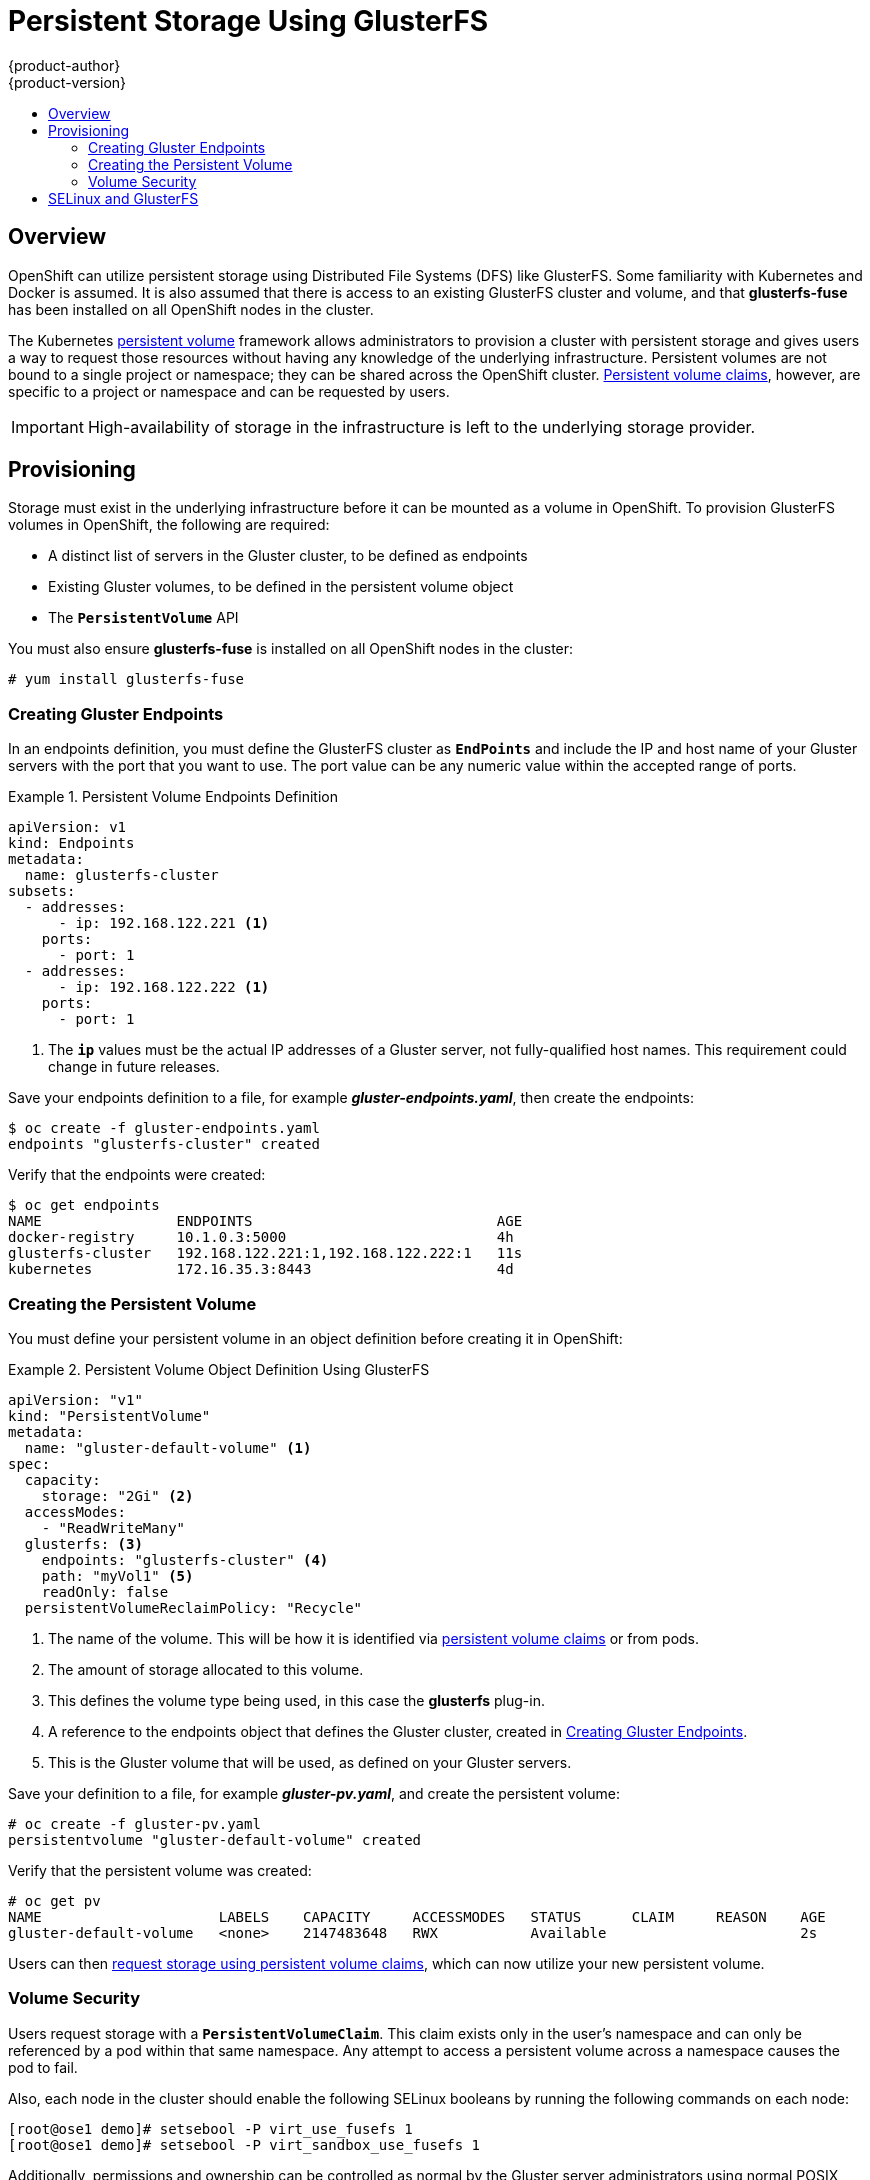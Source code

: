 = Persistent Storage Using GlusterFS
{product-author}
{product-version}
:data-uri:
:icons:
:experimental:
:toc: macro
:toc-title:
:prewrap!:

toc::[]

== Overview
OpenShift can utilize persistent storage using Distributed File Systems (DFS)
like GlusterFS. Some familiarity with Kubernetes and Docker is assumed. It is
also assumed that there is access to an existing GlusterFS cluster and volume,
and that *glusterfs-fuse* has been installed on all OpenShift nodes in the
cluster.

The Kubernetes
link:../../architecture/additional_concepts/storage.html[persistent volume]
framework allows administrators to provision a cluster with persistent storage
and gives users a way to request those resources without having any knowledge of
the underlying infrastructure. Persistent volumes are not bound to a single
project or namespace; they can be shared across the OpenShift cluster.
link:../../architecture/additional_concepts/storage.html#persistent-volume-claims[Persistent
volume claims], however, are specific to a project or namespace and can be
requested by users.

[IMPORTANT]
====
High-availability of storage in the infrastructure is left to the underlying
storage provider.
====

[[gfs-provisioning]]

== Provisioning
Storage must exist in the underlying infrastructure before it can be mounted as
a volume in OpenShift. To provision GlusterFS volumes in OpenShift, the
following are required:

- A distinct list of servers in the Gluster cluster, to be defined as endpoints
- Existing Gluster volumes, to be defined in the persistent volume object
- The `*PersistentVolume*` API

You must also ensure *glusterfs-fuse* is installed on all OpenShift nodes in the cluster:

----
# yum install glusterfs-fuse
----

[[creating-gluster-endpoints]]

=== Creating Gluster Endpoints

In an endpoints definition, you must define the GlusterFS cluster as
`*EndPoints*` and include the IP and host name of your Gluster servers with the
port that you want to use. The port value can be any numeric value within the
accepted range of ports.

.Persistent Volume Endpoints Definition
====
[source,yaml]
----
apiVersion: v1
kind: Endpoints
metadata:
  name: glusterfs-cluster
subsets:
  - addresses:
      - ip: 192.168.122.221 <1>
    ports:
      - port: 1
  - addresses:
      - ip: 192.168.122.222 <1>
    ports:
      - port: 1
----
<1> The `*ip*` values must be the actual IP addresses of a Gluster server, not
fully-qualified host names. This requirement could change in future releases.
====

Save your endpoints definition to a file, for example
*_gluster-endpoints.yaml_*, then create the endpoints:

====
----
$ oc create -f gluster-endpoints.yaml
endpoints "glusterfs-cluster" created
----
====

Verify that the endpoints were created:

====
----
$ oc get endpoints
NAME                ENDPOINTS                             AGE
docker-registry     10.1.0.3:5000                         4h
glusterfs-cluster   192.168.122.221:1,192.168.122.222:1   11s
kubernetes          172.16.35.3:8443                      4d
----
====

[[gfs-creating-persistent-volume]]

=== Creating the Persistent Volume

You must define your persistent volume in an object definition before creating
it in OpenShift:

.Persistent Volume Object Definition Using GlusterFS
====

[source,yaml]
----
apiVersion: "v1"
kind: "PersistentVolume"
metadata:
  name: "gluster-default-volume" <1>
spec:
  capacity:
    storage: "2Gi" <2>
  accessModes:
    - "ReadWriteMany"
  glusterfs: <3>
    endpoints: "glusterfs-cluster" <4>
    path: "myVol1" <5>
    readOnly: false
  persistentVolumeReclaimPolicy: "Recycle"
----
<1> The name of the volume. This will be how it is identified via
link:../../architecture/additional_concepts/storage.html[persistent volume
claims] or from pods.
<2> The amount of storage allocated to this volume.
<3> This defines the volume type being used, in this case the *glusterfs*
plug-in.
<4> A reference to the endpoints object that defines the Gluster cluster,
created in link:#creating-gluster-endpoints[Creating Gluster Endpoints].
<5> This is the Gluster volume that will be used, as defined on your Gluster
servers.
====

Save your definition to a file, for example *_gluster-pv.yaml_*, and create the
persistent volume:

====
----
# oc create -f gluster-pv.yaml
persistentvolume "gluster-default-volume" created
----
====

Verify that the persistent volume was created:

====
----
# oc get pv
NAME                     LABELS    CAPACITY     ACCESSMODES   STATUS      CLAIM     REASON    AGE
gluster-default-volume   <none>    2147483648   RWX           Available                       2s
----
====

Users can then link:../../dev_guide/persistent_volumes.html[request storage
using persistent volume claims], which can now utilize your new persistent
volume.

[[gluster-volume-security]]

=== Volume Security
Users request storage with a `*PersistentVolumeClaim*`. This claim exists only
in the user's namespace and can only be referenced by a pod within that same
namespace. Any attempt to access a persistent volume across a namespace causes
the pod to fail.

Also, each node in the cluster should enable the following SELinux booleans by
running the following commands on each node:

====
----

[root@ose1 demo]# setsebool -P virt_use_fusefs 1
[root@ose1 demo]# setsebool -P virt_sandbox_use_fusefs 1

----
====

Additionally, permissions and ownership can be controlled as normal by the
Gluster server administrators using normal POSIX compliant security.

== SELinux and GlusterFS
By default, SELinux does not allow writing from a pod to a remote Gluster
server.

To enable writing to GlusterFS volumes with SELinux enforcing on each node, run:

----
$ sudo setsebool -P virt_sandbox_use_fusefs on
----

The `-P` option makes the bool persistent between reboots.

Gluster must be set up so that it is accessible by your pods. Either set the
export to be owned by the container's main UID, or give your pod group based
access using `*SuppplementalGroups*`. See link:pod_security_context.html[Volume
Security] for more information.
